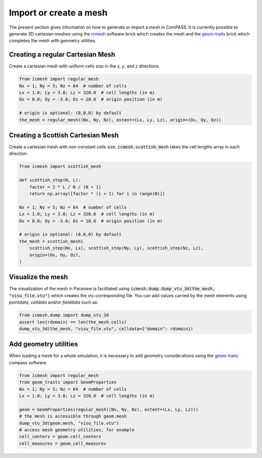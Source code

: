 .. meta::
    :scope: version5

Import or create a mesh
=======================

The present section gives information on how to generate or import a mesh in ComPASS.
It is currently possible to generate 3D cartesian meshes using the
`icmesh <https://gitlab.com/compass/compass-v5/icmesh>`_ software brick
which creates the mesh and the
`geom-traits <https://gitlab.com/compass/compass-v5/geom-traits>`_ brick
which completes the mesh with geometry utilities.


Creating a regular Cartesian Mesh
---------------------------------

Create a cartesian mesh with uniform cells size
in the *x*, *y*, and *z* directions.

.. code-block:: python

    from icmesh import regular_mesh
    Nx = 1; Ny = 5; Nz = 64  # number of cells
    Lx = 1.0; Ly = 3.0; Lz = 320.0  # cell lengths (in m)
    Ox = 0.0; Oy = -3.0; Oz = 10.0  # origin position (in m)

    # origin is optional: (0,0,0) by default
    the_mesh = regular_mesh((Nx, Ny, Nz), extent=(Lx, Ly, Lz), origin=(Ox, Oy, Oz))


Creating a Scottish Cartesian Mesh
----------------------------------

Create a cartesian mesh with non-constant cells size.
:code:`icmesh.scottish_mesh` takes the cell lengths array
in each direction.

.. code-block:: python

    from icmesh import scottish_mesh

    def scottish_step(N, L):
        factor = 2 * L / N / (N + 1)
        return np.array([factor * (i + 1) for i in range(N)])

    Nx = 1; Ny = 5; Nz = 64  # number of cells
    Lx = 1.0; Ly = 3.0; Lz = 320.0  # cell lengths (in m)
    Ox = 0.0; Oy = -3.0; Oz = 10.0  # origin position (in m)

    # origin is optional: (0,0,0) by default
    the_mesh = scottish_mesh(
        scottish_step(Nx, Lx), scottish_step(Ny, Ly), scottish_step(Nz, Lz),
        origin=(Ox, Oy, Oz),
    )


Visualize the mesh
------------------

The visualization of the mesh in Paraview is facilitated using
:code:`icmesh.dump.dump_vtu_3d(the_mesh, "visu_file.vtu")`
which creates the vtu corresponding file.
You can add values carried by the mesh elements using *pointdata*,
*celldata* and/or *fielddata* such as:

.. code-block:: python

    from icmesh.dump import dump_vtu_3d
    assert len(rdomain) == len(the_mesh.cells)
    dump_vtu_3d(the_mesh, "visu_file.vtu", celldata={"domain": rdomain})


Add geometry utilities
----------------------

When loading a mesh for a whole simulation, it is necessary to add
geometry considerations using the
`geom-traits <https://gitlab.com/compass/compass-v5/geom-traits>`_ compass
software:

.. code-block:: python

    from icmesh import regular_mesh
    from geom_traits import GeomProperties
    Nx = 1; Ny = 5; Nz = 64  # number of cells
    Lx = 1.0; Ly = 3.0; Lz = 320.0  # cell lengths (in m)

    geom = GeomProperties(regular_mesh((Nx, Ny, Nz), extent=(Lx, Ly, Lz)))
    # the mesh is accessible through geom.mesh
    dump_vtu_3d(geom.mesh, "visu_file.vtu")
    # access mesh geometry utilities, for example
    cell_centers = geom.cell_centers
    cell_measures = geom.cell_measures
